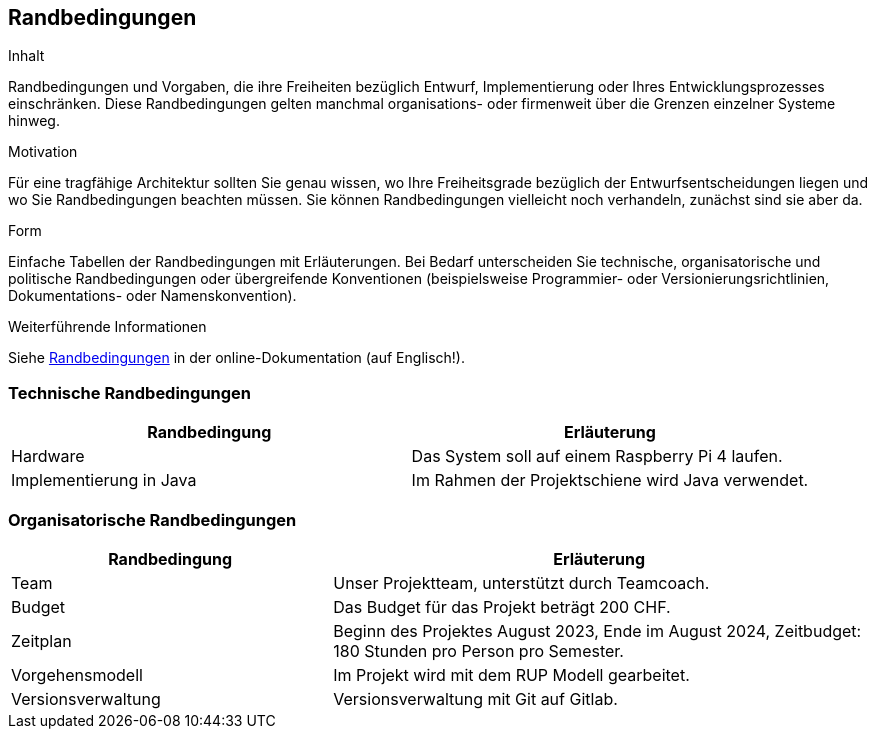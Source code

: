 [[section-architecture-constraints]]
== Randbedingungen

[role="arc42help"]
****
.Inhalt
Randbedingungen und Vorgaben, die ihre Freiheiten bezüglich Entwurf, Implementierung oder Ihres Entwicklungsprozesses einschränken.
Diese Randbedingungen gelten manchmal organisations- oder firmenweit über die Grenzen einzelner Systeme hinweg.

.Motivation
Für eine tragfähige Architektur sollten Sie genau wissen, wo Ihre Freiheitsgrade bezüglich der Entwurfsentscheidungen liegen und wo Sie Randbedingungen beachten müssen.
Sie können Randbedingungen vielleicht noch verhandeln, zunächst sind sie aber da.

.Form
Einfache Tabellen der Randbedingungen mit Erläuterungen.
Bei Bedarf unterscheiden Sie technische, organisatorische und politische Randbedingungen oder übergreifende Konventionen (beispielsweise Programmier- oder Versionierungsrichtlinien, Dokumentations- oder Namenskonvention).


.Weiterführende Informationen

Siehe https://docs.arc42.org/section-2/[Randbedingungen] in der online-Dokumentation (auf Englisch!).

****

=== Technische Randbedingungen

[cols="3,3" options="header"]
|===
|Randbedingung |Erläuterung
| Hardware | Das System soll auf einem Raspberry Pi 4 laufen.
| Implementierung in Java |Im Rahmen der Projektschiene wird Java verwendet.
|===

=== Organisatorische Randbedingungen

[cols="3,5" options="header"]
|===
|Randbedingung |Erläuterung
| Team | Unser Projektteam, unterstützt durch Teamcoach.
| Budget | Das Budget für das Projekt beträgt 200 CHF.
| Zeitplan | Beginn des Projektes August 2023, Ende im August 2024, Zeitbudget: 180 Stunden pro Person pro Semester.
| Vorgehensmodell | Im Projekt wird mit dem RUP Modell gearbeitet.
| Versionsverwaltung | Versionsverwaltung mit Git auf Gitlab.
|===
